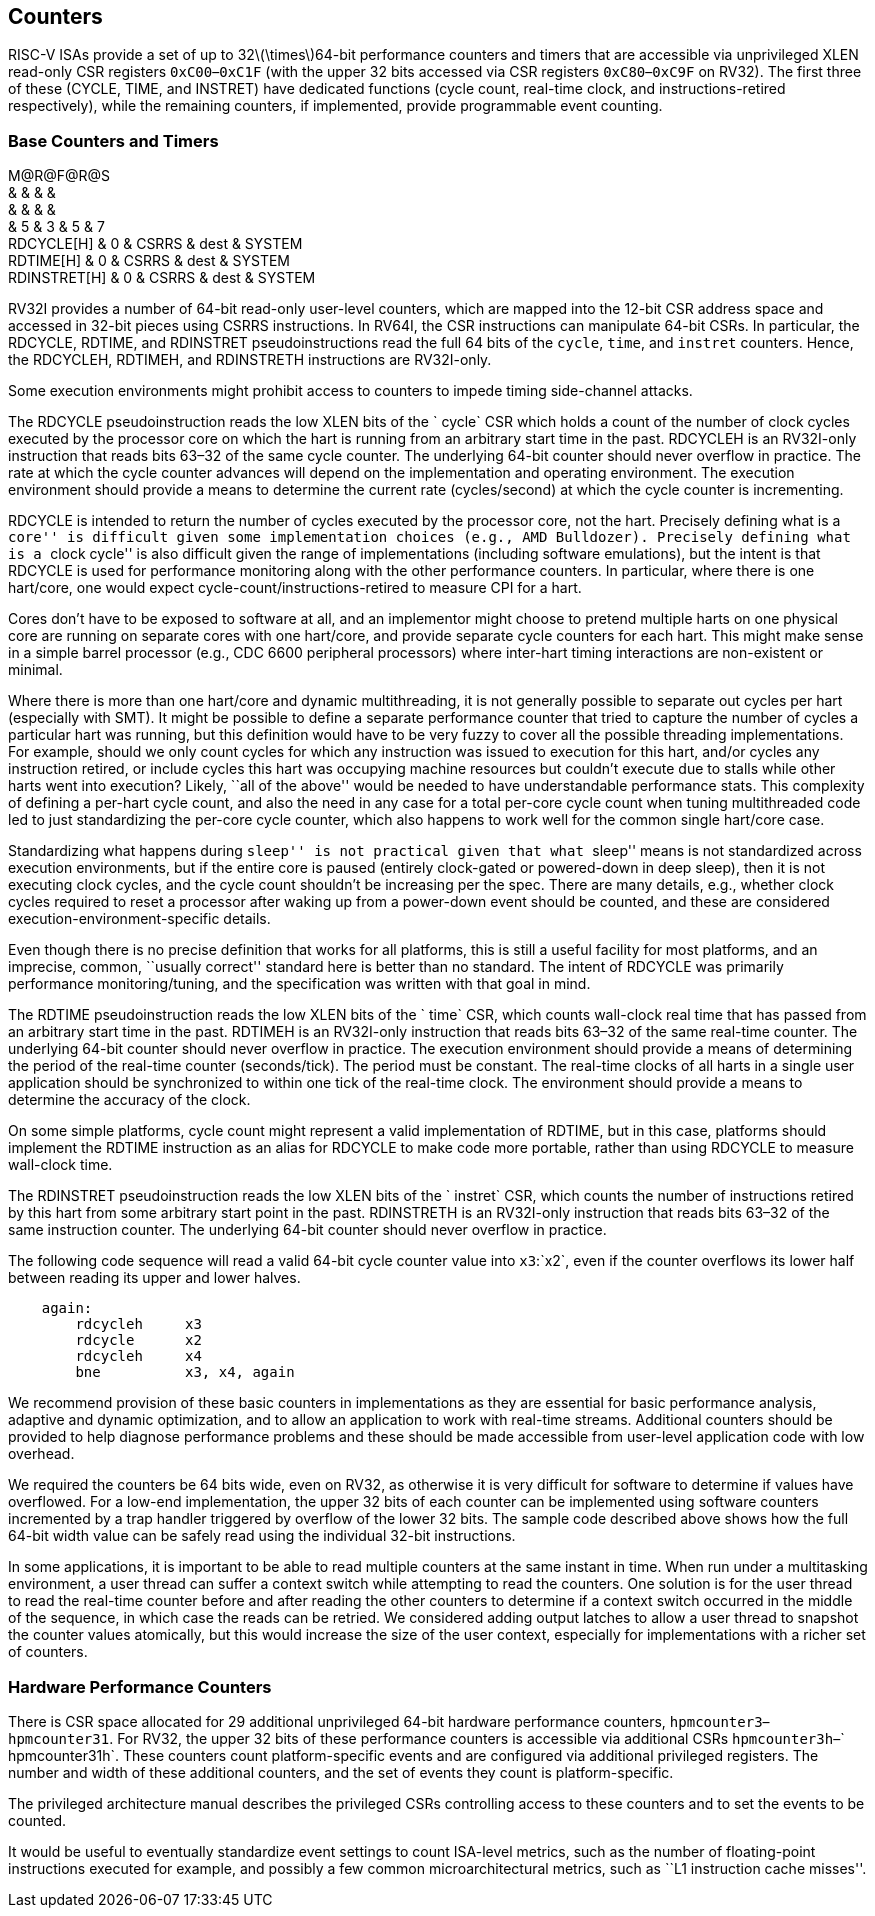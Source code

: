 == Counters

RISC-V ISAs provide a set of up to 32latexmath:[$\times$]64-bit
performance counters and timers that are accessible via unprivileged
XLEN read-only CSR registers `0xC00`–`0xC1F` (with the upper 32 bits
accessed via CSR registers `0xC80`–`0xC9F` on RV32). The first three of
these (CYCLE, TIME, and INSTRET) have dedicated functions (cycle count,
real-time clock, and instructions-retired respectively), while the
remaining counters, if implemented, provide programmable event counting.

=== Base Counters and Timers

M@R@F@R@S +
& & & & +
& & & & +
& 5 & 3 & 5 & 7 +
RDCYCLE[H] & 0 & CSRRS & dest & SYSTEM +
RDTIME[H] & 0 & CSRRS & dest & SYSTEM +
RDINSTRET[H] & 0 & CSRRS & dest & SYSTEM +

RV32I provides a number of 64-bit read-only user-level counters, which
are mapped into the 12-bit CSR address space and accessed in 32-bit
pieces using CSRRS instructions. In RV64I, the CSR instructions can
manipulate 64-bit CSRs. In particular, the RDCYCLE, RDTIME, and
RDINSTRET pseudoinstructions read the full 64 bits of the `cycle`,
`time`, and `instret` counters. Hence, the RDCYCLEH, RDTIMEH, and
RDINSTRETH instructions are RV32I-only.

Some execution environments might prohibit access to counters to impede
timing side-channel attacks.

The RDCYCLE pseudoinstruction reads the low XLEN bits of the ` cycle`
CSR which holds a count of the number of clock cycles executed by the
processor core on which the hart is running from an arbitrary start time
in the past. RDCYCLEH is an RV32I-only instruction that reads bits 63–32
of the same cycle counter. The underlying 64-bit counter should never
overflow in practice. The rate at which the cycle counter advances will
depend on the implementation and operating environment. The execution
environment should provide a means to determine the current rate
(cycles/second) at which the cycle counter is incrementing.

RDCYCLE is intended to return the number of cycles executed by the
processor core, not the hart. Precisely defining what is a ``core'' is
difficult given some implementation choices (e.g., AMD Bulldozer).
Precisely defining what is a ``clock cycle'' is also difficult given the
range of implementations (including software emulations), but the intent
is that RDCYCLE is used for performance monitoring along with the other
performance counters. In particular, where there is one hart/core, one
would expect cycle-count/instructions-retired to measure CPI for a hart.

Cores don’t have to be exposed to software at all, and an implementor
might choose to pretend multiple harts on one physical core are running
on separate cores with one hart/core, and provide separate cycle
counters for each hart. This might make sense in a simple barrel
processor (e.g., CDC 6600 peripheral processors) where inter-hart timing
interactions are non-existent or minimal.

Where there is more than one hart/core and dynamic multithreading, it is
not generally possible to separate out cycles per hart (especially with
SMT). It might be possible to define a separate performance counter that
tried to capture the number of cycles a particular hart was running, but
this definition would have to be very fuzzy to cover all the possible
threading implementations. For example, should we only count cycles for
which any instruction was issued to execution for this hart, and/or
cycles any instruction retired, or include cycles this hart was
occupying machine resources but couldn’t execute due to stalls while
other harts went into execution? Likely, ``all of the above'' would be
needed to have understandable performance stats. This complexity of
defining a per-hart cycle count, and also the need in any case for a
total per-core cycle count when tuning multithreaded code led to just
standardizing the per-core cycle counter, which also happens to work
well for the common single hart/core case.

Standardizing what happens during ``sleep'' is not practical given that
what ``sleep'' means is not standardized across execution environments,
but if the entire core is paused (entirely clock-gated or powered-down
in deep sleep), then it is not executing clock cycles, and the cycle
count shouldn’t be increasing per the spec. There are many details,
e.g., whether clock cycles required to reset a processor after waking up
from a power-down event should be counted, and these are considered
execution-environment-specific details.

Even though there is no precise definition that works for all platforms,
this is still a useful facility for most platforms, and an imprecise,
common, ``usually correct'' standard here is better than no standard.
The intent of RDCYCLE was primarily performance monitoring/tuning, and
the specification was written with that goal in mind.

The RDTIME pseudoinstruction reads the low XLEN bits of the ` time` CSR,
which counts wall-clock real time that has passed from an arbitrary
start time in the past. RDTIMEH is an RV32I-only instruction that reads
bits 63–32 of the same real-time counter. The underlying 64-bit counter
should never overflow in practice. The execution environment should
provide a means of determining the period of the real-time counter
(seconds/tick). The period must be constant. The real-time clocks of all
harts in a single user application should be synchronized to within one
tick of the real-time clock. The environment should provide a means to
determine the accuracy of the clock.

On some simple platforms, cycle count might represent a valid
implementation of RDTIME, but in this case, platforms should implement
the RDTIME instruction as an alias for RDCYCLE to make code more
portable, rather than using RDCYCLE to measure wall-clock time.

The RDINSTRET pseudoinstruction reads the low XLEN bits of the
` instret` CSR, which counts the number of instructions retired by this
hart from some arbitrary start point in the past. RDINSTRETH is an
RV32I-only instruction that reads bits 63–32 of the same instruction
counter. The underlying 64-bit counter should never overflow in
practice.

The following code sequence will read a valid 64-bit cycle counter value
into `x3`:`x2`, even if the counter overflows its lower half between
reading its upper and lower halves.

....
    again:
        rdcycleh     x3
        rdcycle      x2
        rdcycleh     x4
        bne          x3, x4, again
....

We recommend provision of these basic counters in implementations as
they are essential for basic performance analysis, adaptive and dynamic
optimization, and to allow an application to work with real-time
streams. Additional counters should be provided to help diagnose
performance problems and these should be made accessible from user-level
application code with low overhead.

We required the counters be 64 bits wide, even on RV32, as otherwise it
is very difficult for software to determine if values have overflowed.
For a low-end implementation, the upper 32 bits of each counter can be
implemented using software counters incremented by a trap handler
triggered by overflow of the lower 32 bits. The sample code described
above shows how the full 64-bit width value can be safely read using the
individual 32-bit instructions.

In some applications, it is important to be able to read multiple
counters at the same instant in time. When run under a multitasking
environment, a user thread can suffer a context switch while attempting
to read the counters. One solution is for the user thread to read the
real-time counter before and after reading the other counters to
determine if a context switch occurred in the middle of the sequence, in
which case the reads can be retried. We considered adding output latches
to allow a user thread to snapshot the counter values atomically, but
this would increase the size of the user context, especially for
implementations with a richer set of counters.

=== Hardware Performance Counters

There is CSR space allocated for 29 additional unprivileged 64-bit
hardware performance counters, `hpmcounter3`–`hpmcounter31`. For RV32,
the upper 32 bits of these performance counters is accessible via
additional CSRs `hpmcounter3h`–` hpmcounter31h`. These counters count
platform-specific events and are configured via additional privileged
registers. The number and width of these additional counters, and the
set of events they count is platform-specific.

The privileged architecture manual describes the privileged CSRs
controlling access to these counters and to set the events to be
counted.

It would be useful to eventually standardize event settings to count
ISA-level metrics, such as the number of floating-point instructions
executed for example, and possibly a few common microarchitectural
metrics, such as ``L1 instruction cache misses''.